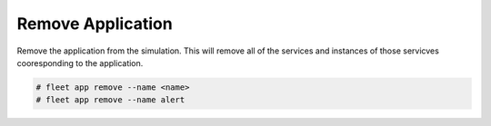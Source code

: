 .. _Scenario-Remove-Application:

Remove Application
==================
Remove the application from the simulation. This will remove all of the services and instances of those servicves
cooresponding to the application.

.. image:: Remove-Application.png

.. code-block:: none

    # fleet app remove --name <name>
    # fleet app remove --name alert

